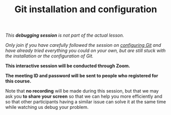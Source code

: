 #+title: Git installation and configuration
#+description: (Debug)
#+colordes: #800040
#+slug: git-06-debug
#+weight: 6

#+OPTIONS: toc:nil

/This *debugging session* is not part of the actual lesson./

/Only join if you have carefully followed the session on [[https://westgrid-cli.netlify.com/school/git-03-config.html][configuring Git]] and have already tried everything you could on your own, but are still stuck with the installation or the configuration of Git./

#+BEGIN_debugbox
*This interactive session will be conducted through Zoom.*

*The meeting ID and password will be sent to people who registered for this course.*
#+END_debugbox

Note that *no recording* will be made during this session, but that we may ask you *to share your screen* so that we can help you more efficiently and so that other participants having a similar issue can solve it at the same time while watching us debug your problem.
